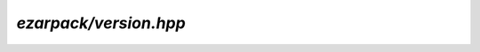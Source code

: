 .. _refversion:

`ezarpack/version.hpp`
======================

.. doxygenfile:: ezarpack/version.hpp
